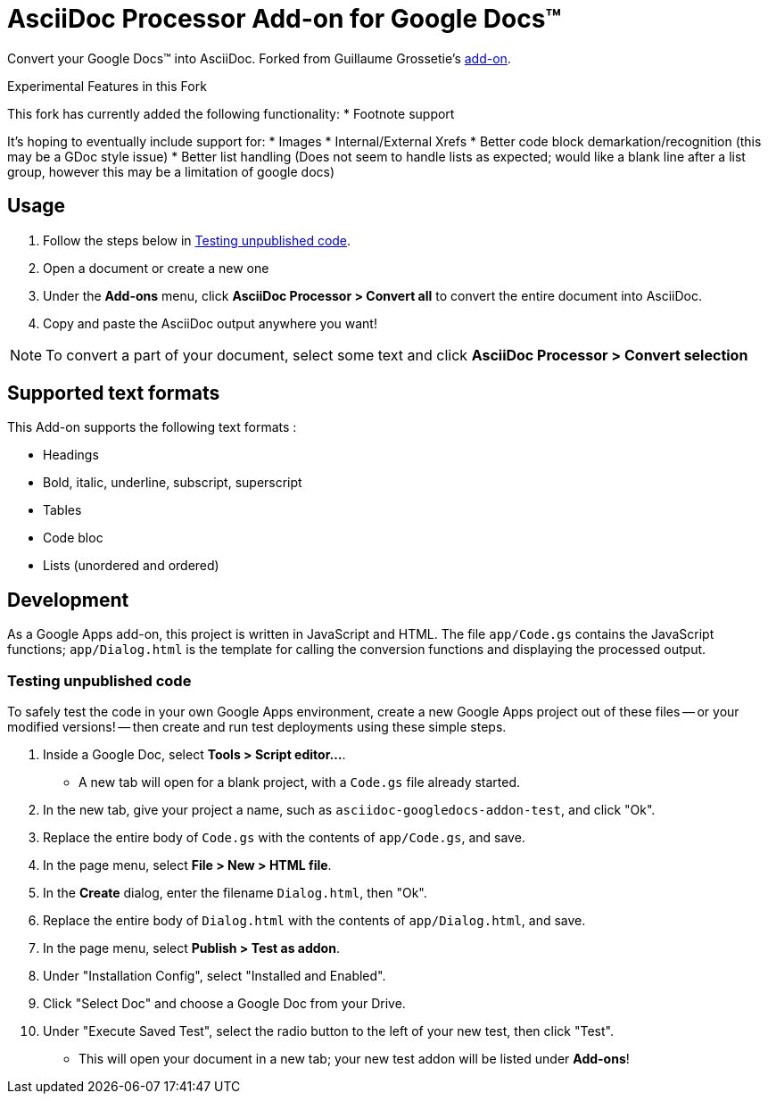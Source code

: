 = AsciiDoc Processor Add-on for Google Docs&trade;

Convert your Google Docs&trade; into AsciiDoc.
Forked from Guillaume Grossetie's https://chrome.google.com/webstore/detail/asciidoc-processor/eghlmnhjljbjodpeehjjcgfcjegcfbhk[add-on].

.Experimental Features in this Fork
****
This fork has currently added the following functionality:
* Footnote support

It's hoping to eventually include support for:
* Images
* Internal/External Xrefs
* Better code block demarkation/recognition (this may be a GDoc style issue)
* Better list handling (Does not seem to handle lists as expected; would like a blank line after a list group, however this may be a limitation of google docs)

****

== Usage

 . Follow the steps below in <<testing-unpublished-code>>.
 . Open a document or create a new one
 . Under the *Add-ons* menu, click *AsciiDoc Processor > Convert all* to convert the entire document into AsciiDoc.
 . Copy and paste the AsciiDoc output anywhere you want!

NOTE: To convert a part of your document, select some text and click *AsciiDoc Processor > Convert selection*

== Supported text formats

This Add-on supports the following text formats :

 * Headings
 * Bold, italic, underline, subscript, superscript
 * Tables
 * Code bloc
 * Lists (unordered and ordered)

== Development

As a Google Apps add-on, this project is written in JavaScript and HTML. The file `app/Code.gs` contains the JavaScript functions; `app/Dialog.html` is the template for calling the conversion functions and displaying the processed output.

[[testing-unpublished-code]]
=== Testing unpublished code

To safely test the code in your own Google Apps environment, create a new Google Apps project out of these files -- or your modified versions! -- then create and run test deployments using these simple steps.

. Inside a Google Doc, select *Tools > Script editor...*.

* A new tab will open for a blank project, with a `Code.gs` file already started.

. In the new tab, give your project a name, such as `asciidoc-googledocs-addon-test`, and click "Ok".

. Replace the entire body of `Code.gs` with the contents of `app/Code.gs`, and save.

. In the page menu, select *File > New > HTML file*.

. In the *Create* dialog, enter the filename `Dialog.html`, then "Ok".

. Replace the entire body of `Dialog.html` with the contents of `app/Dialog.html`, and save.

. In the page menu, select *Publish > Test as addon*.

. Under "Installation Config", select "Installed and Enabled".

. Click "Select Doc" and choose a Google Doc from your Drive.

. Under "Execute Saved Test", select the radio button to the left of your new test, then click "Test".

* This will open your document in a new tab; your new test addon will be listed under *Add-ons*!

////
== Help

If you discover errors or ommisions in the source code or documentation, please don't hesitate to https://github.com/Mogztter/asciidoc-googledocs-addon/issues[submit an issue or open a pull request with a fix].
////
